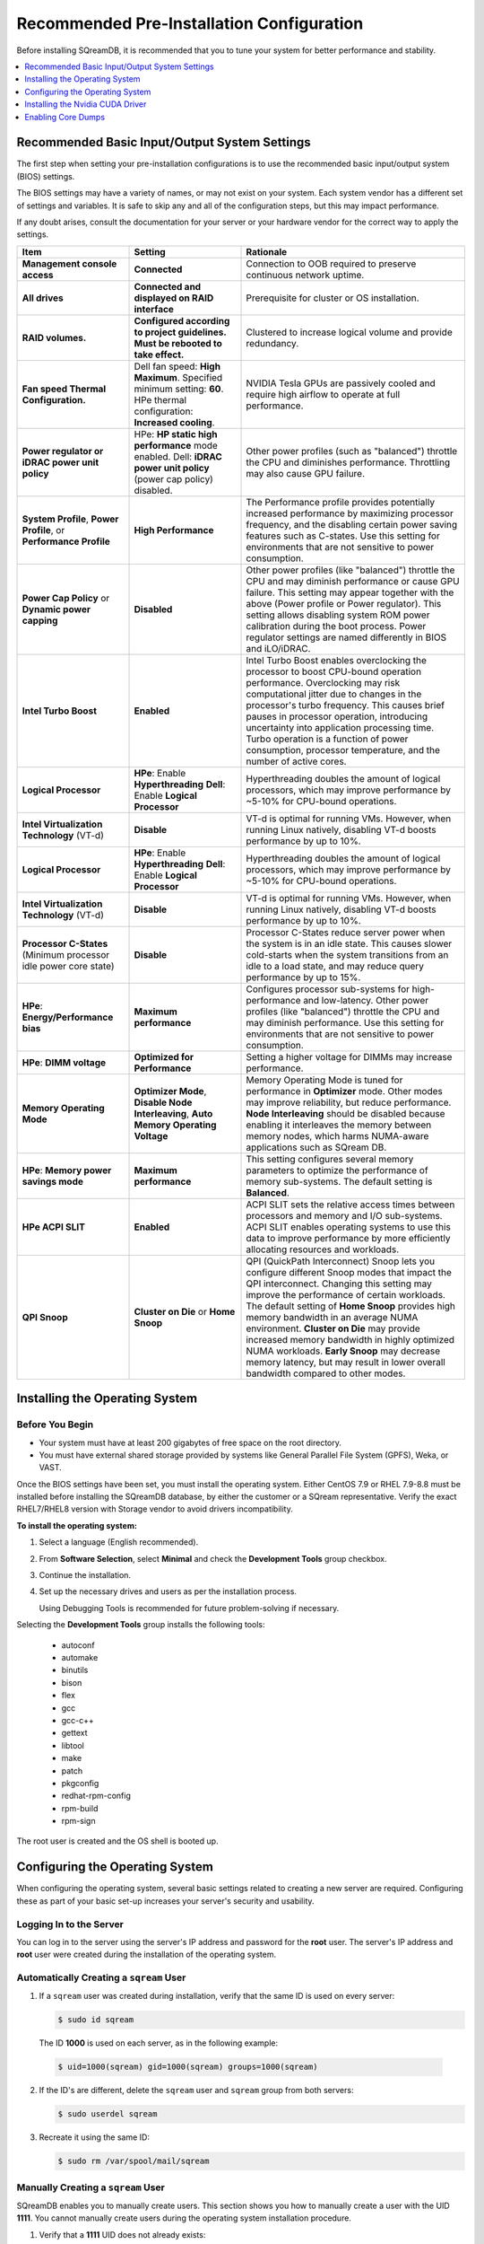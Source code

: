 .. _recommended_pre-installation_configurations:

*********************************************
Recommended Pre-Installation Configuration
*********************************************

Before installing SQreamDB, it is recommended that you to tune your system for better performance and stability.

.. contents:: 
   :local:
   :depth: 1

Recommended Basic Input/Output System Settings
===============================================

The first step when setting your pre-installation configurations is to use the recommended basic input/output system (BIOS) settings.

The BIOS settings may have a variety of names, or may not exist on your system. Each system vendor has a different set of settings and variables. It is safe to skip any and all of the configuration steps, but this may impact performance.

If any doubt arises, consult the documentation for your server or your hardware vendor for the correct way to apply the settings.

.. list-table::
   :widths: 25 25 50
   :header-rows: 1
   
   * - Item
     - Setting
     - Rationale
   * - **Management console access**
     - **Connected**
     - Connection to OOB required to preserve continuous network uptime.
   * - **All drives**
     - **Connected and displayed on RAID interface**
     - Prerequisite for cluster or OS installation.
   * - **RAID volumes.**
     - **Configured according to project guidelines. Must be rebooted to take effect.**
     - Clustered to increase logical volume and provide redundancy.
   * - **Fan speed Thermal Configuration.**
     - Dell fan speed: **High Maximum**. Specified minimum setting: **60**. HPe thermal configuration: **Increased cooling**.
     - NVIDIA Tesla GPUs are passively cooled and require high airflow to operate at full performance.
   * - **Power regulator or iDRAC power unit policy**   
     - HPe: **HP static high performance** mode enabled. Dell: **iDRAC power unit policy** (power cap policy) disabled.
     - Other power profiles (such as "balanced") throttle the CPU and diminishes performance. Throttling may also cause GPU failure.   
   * - **System Profile**, **Power Profile**, or **Performance Profile**
     - **High Performance**
     - The Performance profile provides potentially increased performance by maximizing processor frequency, and the disabling certain power saving features such as C-states. Use this setting for environments that are not sensitive to power consumption.
   * - **Power Cap Policy** or **Dynamic power capping**
     - **Disabled**
     - Other power profiles (like "balanced") throttle the CPU and may diminish performance or cause GPU failure. This setting may appear together with the above (Power profile or Power regulator). This setting allows disabling system ROM power calibration during the boot process. Power regulator settings are named differently in BIOS and iLO/iDRAC.
   * - **Intel Turbo Boost**
     - **Enabled**
     - Intel Turbo Boost enables overclocking the processor to boost CPU-bound operation performance. Overclocking may risk computational jitter due to changes in the processor's turbo frequency. This causes brief pauses in processor operation, introducing uncertainty into application processing time. Turbo operation is a function of power consumption, processor temperature, and the number of active cores.
   * - **Logical Processor**
     - **HPe**: Enable **Hyperthreading** **Dell**: Enable **Logical Processor**
     - Hyperthreading doubles the amount of logical processors, which may improve performance by ~5-10% for CPU-bound operations.	 	 
   * - **Intel Virtualization Technology** (VT-d)
     - **Disable**
     - VT-d is optimal for running VMs. However, when running Linux natively, disabling VT-d boosts performance by up to 10%.	 
   * - **Logical Processor**
     - **HPe**: Enable **Hyperthreading** **Dell**: Enable **Logical Processor**
     - Hyperthreading doubles the amount of logical processors, which may improve performance by ~5-10% for CPU-bound operations.	 	 
   * - **Intel Virtualization Technology** (VT-d)
     - **Disable**
     - VT-d is optimal for running VMs. However, when running Linux natively, disabling VT-d boosts performance by up to 10%.	  
   * - **Processor C-States** (Minimum processor idle power core state)
     - **Disable** 
     - Processor C-States reduce server power when the system is in an idle state. This causes slower cold-starts when the system transitions from an idle to a load state, and may reduce query performance by up to 15%.	 	 
   * - **HPe**: **Energy/Performance bias**
     - **Maximum performance**
     - Configures processor sub-systems for high-performance and low-latency. Other power profiles (like "balanced") throttle the CPU and may diminish performance. Use this setting for environments that are not sensitive to power consumption.		 
   * - **HPe**: **DIMM voltage**
     - **Optimized for Performance**
     - Setting a higher voltage for DIMMs may increase performance.		 
   * - **Memory Operating Mode**
     - **Optimizer Mode**, **Disable Node Interleaving**, **Auto Memory Operating Voltage**
     - Memory Operating Mode is tuned for performance in **Optimizer** mode. Other modes may improve reliability, but reduce performance. **Node Interleaving** should be disabled because enabling it interleaves the memory between memory nodes, which harms NUMA-aware applications such as SQream DB.	 
   * - **HPe**: **Memory power savings mode**
     - **Maximum performance**
     - This setting configures several memory parameters to optimize the performance of memory sub-systems. The default setting is **Balanced**.	 
   * - **HPe ACPI SLIT**
     - **Enabled**
     - ACPI SLIT sets the relative access times between processors and memory and I/O sub-systems. ACPI SLIT enables operating systems to use this data to improve performance by more efficiently allocating resources and workloads.	 
   * - **QPI Snoop**
     - **Cluster on Die** or **Home Snoop**
     - QPI (QuickPath Interconnect) Snoop lets you configure different Snoop modes that impact the QPI interconnect. Changing this setting may improve the performance of certain workloads. The default setting of **Home Snoop** provides high memory bandwidth in an average NUMA environment. **Cluster on Die** may provide increased memory bandwidth in highly optimized NUMA workloads. **Early Snoop** may decrease memory latency, but may result in lower overall bandwidth compared to other modes.
	 
Installing the Operating System
===================================================	 

Before You Begin
-------------------

* Your system must have at least 200 gigabytes of free space on the root directory.

* You must have external shared storage provided by systems like General Parallel File System (GPFS), Weka, or VAST.

Once the BIOS settings have been set, you must install the operating system. Either CentOS 7.9 or RHEL 7.9-8.8 must be installed before installing the SQreamDB database, by either the customer or a SQream representative. Verify the exact RHEL7/RHEL8 version with Storage vendor to avoid drivers incompatibility.

**To install the operating system:**

#. Select a language (English recommended).
#. From **Software Selection**, select **Minimal** and check the **Development Tools** group checkbox.
#. Continue the installation.
#. Set up the necessary drives and users as per the installation process.

   Using Debugging Tools is recommended for future problem-solving if necessary.

Selecting the **Development Tools** group installs the following tools:

  * autoconf
  * automake
  * binutils
  * bison
  * flex
  * gcc
  * gcc-c++
  * gettext
  * libtool
  * make
  * patch
  * pkgconfig
  * redhat-rpm-config
  * rpm-build
  * rpm-sign

The root user is created and the OS shell is booted up.  

Configuring the Operating System
===================================================

When configuring the operating system, several basic settings related to creating a new server are required. Configuring these as part of your basic set-up increases your server's security and usability. 

Logging In to the Server
--------------------------------

You can log in to the server using the server's IP address and password for the **root** user. The server's IP address and **root** user were created during the installation of the operating system.

Automatically Creating a ``sqream`` User
------------------------------------------

#. If a ``sqream`` user was created during installation, verify that the same ID is used on every server:

   .. code-block:: console

      $ sudo id sqream
  
  The ID **1000** is used on each server, as in the following example:
    
  .. code-block:: console

     $ uid=1000(sqream) gid=1000(sqream) groups=1000(sqream)
   
2. If the ID's are different, delete the ``sqream`` user and ``sqream`` group from both servers:

   .. code-block:: console

      $ sudo userdel sqream
   
3. Recreate it using the same ID:
   
   .. code-block:: console

      $ sudo rm /var/spool/mail/sqream

Manually Creating a ``sqream`` User
------------------------------------

SQreamDB enables you to manually create users. This section shows you how to manually create a user with the UID **1111**. You cannot manually create users during the operating system installation procedure.
   
#. Verify that a **1111** UID does not already exists:  
   
   .. code-block::
   
      $ cat /etc/passwd |grep 1111
	  
#. Verify that a **1111** GID does not already exists:  
   
   .. code-block::
   
      $ cat /etc/group |grep 1111
   
#. Add a user with an identical UID on all cluster nodes:

   .. code-block:: console

      $ useradd -u 1111 sqream
   
#. Add the user ``sqream`` to the ``wheel`` group.

   .. code-block:: console

      $ sudo usermod -aG wheel sqream
   
   You can remove the ``sqream`` user from the ``wheel`` group when the installation and configuration are complete:

   .. code-block:: console

      $ passwd sqream
   
#. Log out and log back in as ``sqream``.

  .. note:: If you deleted the ``sqream`` user and recreated it with different ID, to avoid permission errors, you must change its ownership to ``/home/sqream``.

6. Change the ``sqream`` user's ownership to ``/home/sqream``:

   .. code-block:: console

      $ sudo chown -R sqream:sqream /home/sqream
   
Setting Up A Locale
--------------------------------

SQreamDB enables you to set up a locale. In this example, the locale used is your own location.

1. Set the language of the locale:

   .. code-block:: console

      $ sudo localectl set-locale LANG=en_US.UTF-8

2. Set the time stamp (time and date) of the locale:

   .. code-block:: console

      $ sudo timedatectl set-timezone Asia/Jerusalem

If needed, you can run the ``timedatectl list-timezones`` command to see your current time-zone.
  
   
Installing Required Software 
---------------------------------
   
**Installing EPEL Repository:**

**CentOS7/RHEL8**

.. code-block:: console

   $ sudo yum install epel-release  
   
**RHEL7**

.. code-block:: console

   $ sudo rpm -Uvh http://dl.fedoraproject.org/pub/epel/epel-release-latest-7.noarch.rpm

**RHEL8**   

.. code-block:: console

	$ sudo dnf install https://dl.fedoraproject.org/pub/epel/epel-release-latest-8.noarch.rpm

**Enabling Additional Red Hat Repositories:**

**RHEL7**

.. code-block:: console

	$ sudo subscription-manager repos --enable rhel-7-server-optional-rpms
	
**RHEL8**  

.. code-block:: console

	$ sudo subscription-manager repos --enable codeready-builder-for-rhel-8-x86_64-rpms
	$ sudo subscription-manager repos --enable rhel-8-for-x86_64-appstream-rpms
	$ sudo subscription-manager repos --enable rhel-8-for-x86_64-baseos-rpms

**Installing Required Packages:**

**RHEL7/CentOS7**

.. code-block:: console

	$ sudo yum install ntp pciutils monit zlib-devel openssl-devel kernel-devel-$(uname -r) kernel-headers-$(uname -r) gcc net-tools wget jq libffi-devel gdbm-devel tk-devel xz-devel sqlite-devel readline-devel bzip2-devel ncurses-devel zlib-devel

**RHEL8**

.. code-block:: console

	$ sudo dnf install chrony pciutils monit zlib-devel openssl-devel kernel-devel-$(uname -r) kernel-headers-$(uname -r) gcc net-tools wget jq libffi-devel xz-devel ncurses-compat-libs libnsl gdbm-devel tk-devel sqlite-devel readline-devel texinfo 

**Installing Recommended Tools:**

**RHEL7/CentOS7**

.. code-block:: console

	$ sudo yum install bash-completion.noarch vim-enhanced vim-common net-tools iotop htop psmisc screen xfsprogs wget yum-utils deltarpm dos2unix

**RHEL8**

.. code-block:: console

	$ sudo dnf install bash-completion.noarch vim-enhanced vim-common net-tools iotop htop psmisc screen xfsprogs wget yum-utils dos2unix

**Installing Python:**

For SQreamDb version 4.3 or older, install Python 3.6.7.

1. Download the Python 3.6.7 source code tarball file from the following URL into the **/home/sqream** directory:

   .. code-block:: console

      $ wget https://www.python.org/ftp/python/3.6.7/Python-3.6.7.tar.xz
   
2. Extract the Python 3.6.7 source code into your current directory:

   .. code-block:: console

      $ tar -xf Python-3.6.7.tar.xz
   
3. Navigate to the Python 3.6.7 directory:

   .. code-block:: console

      $ cd Python-3.6.7
  
4. Run the **./configure** script:

   .. code-block:: console

      $ ./configure
   
5. Build the software:

   .. code-block:: console

      $ make -j30
  
6. Install the software:

   .. code-block:: console

      $ sudo make install
  
7. Verify that Python 3.6.7 has been installed:

   .. code-block:: console

      $ python3
	  
For SQreamDB version 4.4 or newer, install Python 3.9.13.
  
1. Download the Python 3.9.13 source code tarball file from the following URL into the **/home/sqream** directory:

   .. code-block:: console

      $ wget https://www.python.org/ftp/python/3.9.13/Python-3.9.13.tar.xz
   
2. Extract the Python 3.9.13 source code into your current directory:

   .. code-block:: console

      $ tar -xf Python-3.9.13.tar.xz
   
3. Navigate to the Python 3.9.13 directory:

   .. code-block:: console

      $ cd Python-3.9.13
  
4. Run the **./configure** script:

   .. code-block:: console

      $ ./configure
   
5. Build the software:

   .. code-block:: console

      $ make -j30
  
6. Install the software:

   .. code-block:: console

      $ sudo make install
  
7. Verify that Python 3.9.13 has been installed:

   .. code-block:: console

      $ python3
  
Installing NodeJS on CentOS 
--------------------------------

**To install the node.js on CentOS:**

1. Download the `setup_12.x file <https://rpm.nodesource.com/setup_12.x>`__ as a root user logged in shell:

   .. code-block:: console

      $ curl -sL https://rpm.nodesource.com/setup_12.x | sudo bash -
  
2. Clear the YUM cache and update the local metadata:

   .. code-block:: console

      $ sudo yum clean all && sudo yum makecache fast
  
3. Install the **node.js** file:

   .. code-block:: console

      $ sudo yum install -y nodejs
	  
4. Install npm and make it available for all users:

   .. code-block:: console

      $ sudo npm install pm2 -g

Installing NodeJS on Ubuntu
--------------------------------

**To install the node.js file on Ubuntu:**
  
1. Download the `setup_12.x file <https://deb.nodesource.com/setup_12.x>`__ as a root user logged in shell:

   .. code-block:: console

      $ curl -sL https://rpm.nodesource.com/setup_12.x | sudo bash -
  
2. Install the node.js file:

   .. code-block:: console

      $ sudo apt-get install -y nodejs  
  
3. Install npm and make it available for all users:

   .. code-block:: console

      $ sudo npm install pm2 -g
	  
Installing NodeJS Offline
-------------------------------------------

**To install NodeJS Offline**

1. Download the NodeJS source code tarball file from the following URL into the **/home/sqream** directory:

   .. code-block:: console

      $ wget https://nodejs.org/dist/v12.13.0/node-v12.13.0-linux-x64.tar.xz
	  
2. Move the node-v12.13.0-linux-x64 file to the */usr/local* directory.

   .. code-block:: console

      $ sudo mv node-v12.13.0-linux-x64  /usr/local

3. Navigate to the */usr/bin/* directory:

   .. code-block:: console

      $ cd /usr/bin
	  
4. Create a symbolic link to the */local/node-v12.13.0-linux-x64/bin/node node* directory:

   .. code-block:: console

      $ sudo ln -s ../local/node-v12.13.0-linux-x64/bin/node node
	  
5. Create a symbolic link to the */local/node-v12.13.0-linux-x64/bin/npm npm* directory:

   .. code-block:: console

      $ sudo ln -s ../local/node-v12.13.0-linux-x64/bin/npm npm
	  
6. Create a symbolic link to the */local/node-v12.13.0-linux-x64/bin/npx npx* directory:

   .. code-block:: console

      $ sudo ln -s ../local/node-v12.13.0-linux-x64/bin/npx npx

7. Verify that the node versions for the above are correct:

   .. code-block:: console

      $ node --version
	  
Installing the pm2 Service Offline
-------------------------------------------

**To install the pm2 Service Offline**

1. On a machine with internet access, install the following:

   * nodejs
   * npm
   * pm2

2. Extract the pm2 module to the correct directory:   

   .. code-block:: console

      $ cd /usr/local/node-v12.13.0-linux-x64/lib/node_modules
      $ tar -czvf pm2_x86.tar.gz pm2

3. Copy the **pm2_x86.tar.gz** file to a server without access to the internet and extract it.

    ::

4. Move the **pm2** folder to the */usr/local/node-v12.13.0-linux-x64/lib/node_modules* directory:

   .. code-block:: console

      $ sudo mv pm2 /usr/local/node-v12.13.0-linux-x64/lib/node_modules
	  
5. Navigate back to the */usr/bin* directory:

   .. code-block:: console

      $ cd /usr/bin again

6.  Create a symbolink to the **pm2** service:

   .. code-block:: console

      $ sudo ln -s /usr/local/node-v12.22.3-linux-x64/lib/node_modules/pm2/bin/pm2 pm2

7. Verify that installation was successful:

   .. code-block:: console

      $ pm2 list

  .. note:: This must be done as a **sqream** user, and not as a **sudo** user.

8.  Verify that the node version is correct:

   .. code-block:: console

      $ node -v
  
Configuring the Network Time Protocol
------------------------------------------- 

This section describes how to configure your **Network Time Protocol (NTP)**.

If you don't have internet access, see `Configure NTP Client to Synchronize with NTP Server <https://www.thegeekstuff.com/2014/06/linux-ntp-server-client/>`__.

**To configure your NTP:**
  
1. Install the NTP file.

   .. code-block:: console

      $ sudo yum install ntp
  
2. Enable the **ntpd** program.

   .. code-block:: console

      $ sudo systemctl enable ntpd
  
3. Start the **ntdp** program.

   .. code-block:: console

      $ sudo systemctl start ntpd
  
4. Print a list of peers known to the server and a summary of their states.   
  
   .. code-block:: console

      $ sudo ntpq -p
  
Configuring the Network Time Protocol Server
--------------------------------------------

If your organization has an NTP server, you can configure it.

**To configure your NTP server:**

1. Output your NTP server address and append ``/etc/ntpd.conf`` to the outuput.

   .. code-block:: console

      $ echo -e "\nserver <your NTP server address>\n" | sudo tee -a /etc/ntp.conf

2. Restart the service.

   .. code-block:: console

      $ sudo systemctl restart ntpd

3. Check that synchronization is enabled:

   .. code-block:: console

      $ sudo timedatectl
  
   Checking that synchronization is enabled generates the following output:

   .. code-block:: console

      $ Local time: Sat 2019-10-12 17:26:13 EDT
     Universal time: Sat 2019-10-12 21:26:13 UTC
           RTC time: Sat 2019-10-12 21:26:13
          Time zone: America/New_York (EDT, -0400)
        NTP enabled: yes
    NTP synchronized: yes
    RTC in local TZ: no
         DST active: yes
    Last DST change: DST began at
                     Sun 2019-03-10 01:59:59 EST
                     Sun 2019-03-10 03:00:00 EDT
    Next DST change: DST ends (the clock jumps one hour backwards) at
                     Sun 2019-11-03 01:59:59 EDT
                     Sun 2019-11-03 01:00:00 EST 
					 
Configuring the Server to Boot Without the UI
---------------------------------------------

You can configure your server to boot without a UI in cases when it is not required (recommended) by running the following command:					 

.. code-block:: console

  $ sudo systemctl set-default multi-user.target	

Running this command activates the **NO-UI** server mode.

Configuring the Security Limits
--------------------------------

The security limits refers to the number of open files, processes, etc.

You can configure the security limits by running the **echo -e** command as a root user logged in shell:

.. code-block:: console

  $ sudo bash

.. code-block:: console

  $ echo -e "sqream soft nproc 1000000\nsqream hard nproc 1000000\nsqream soft nofile 1000000\nsqream hard nofile 1000000\nsqream soft core unlimited\nsqream hard core unlimited" >> /etc/security/limits.conf
  
Configuring the Kernel Parameters
---------------------------------

**To configure the kernel parameters:**

1. Insert a new line after each kernel parameter:

   .. code-block:: console

      $ echo -e "vm.dirty_background_ratio = 5 \n vm.dirty_ratio = 10 \n vm.swappiness = 10 \n vm.vfs_cache_pressure = 200 \n vm.zone_reclaim_mode = 0 \n" >> /etc/sysctl.conf
  
  .. note:: In the past, the **vm.zone_reclaim_mode** parameter was set to **7.** In the latest Sqream version, the vm.zone_reclaim_mode parameter must be set to **0**. If it is not set to **0**, when a numa node runs out of memory, the system will get stuck and will be unable to pull memory from other numa nodes.
  
2. Check the maximum value of the **fs.file**. 

   .. code-block:: console

      $ sysctl -n fs.file-max

3. If the maximum value of the **fs.file** is smaller than **2097152**, run the following command:

   .. code-block:: console

      $ echo "fs.file-max=2097152" >> /etc/sysctl.conf
   
4. Run the following command:

   .. code-block:: console

      $ sudo echo “net.ipv4.ip_forward = 1” >> /etc/sysctl.conf

5. Reboot your system:

   .. code-block:: console

      $ sudo reboot

Configuring the Firewall
--------------------------------

The example in this section shows the open ports for four sqreamd sessions. If more than four are required, open the required ports as needed. Port 8080 in the example below is a new UI port.

**To configure the firewall:**

1. Start the service and enable FirewallID on boot:

   .. code-block:: console

      $ systemctl start firewalld
  
2. Add the following ports to the permanent firewall:

   .. code-block:: console

      $ firewall-cmd --zone=public --permanent --add-port=8080/tcp
      $ firewall-cmd --zone=public --permanent --add-port=3105/tcp
      $ firewall-cmd --zone=public --permanent --add-port=3108/tcp
      $ firewall-cmd --zone=public --permanent --add-port=5000-5003/tcp
      $ firewall-cmd --zone=public --permanent --add-port=5100-5103/tcp
      $ firewall-cmd --permanent --list-all

3. Reload the firewall:

   .. code-block:: console

      $ firewall-cmd --reload

4. Enable FirewallID on boot:

   .. code-block:: console

      $ systemctl enable firewalld 

   If you do not need the firewall, you can disable it:
  
   .. code-block:: console

      $ sudo systemctl disable firewalld  
  
Disabling selinux
--------------------------------

**To disable selinux:**

1. Show the status of **selinux**:

   .. code-block:: console

      $ sudo sestatus

2. If the output is not **disabled**, edit the **/etc/selinux/config** file: 

   .. code-block:: console

      $ sudo vim /etc/selinux/config
  
3. Change **SELINUX=enforcing** to **SELINUX=disabled**.
  
   The above changes will only take effect after rebooting the server.

   You can disable selinux immediately after rebooting the server by running the following command:

   .. code-block:: console

     $ sudo setenforce 0

Configuring the /etc/hosts File
--------------------------------

**To configure the /etc/hosts file:**

1. Edit the **/etc/hosts** file:

   .. code-block:: console

      $ sudo vim /etc/hosts

2. Call your local host:

   .. code-block:: console

      $ 127.0.0.1	localhost
      $ <server1 ip>	<server_name>
      $ <server2 ip>	<server_name>
    
Configuring the DNS
--------------------------------

**To configure the DNS:**

1. Run the **ifconfig** commasnd to check your NIC name. In the following example, **eth0** is the NIC name:

   .. code-block:: console

      $ sudo vim /etc/sysconfig/network-scripts/ifcfg-eth0 

2. Replace the DNS lines from the example above with your own DNS addresses :

   .. code-block:: console

      $ DNS1="4.4.4.4"
      $ DNS2="8.8.8.8"

Installing the Nvidia CUDA Driver
===================================================

After configuring your operating system, you must install the Nvidia CUDA driver.

  .. warning:: If your UI runs on the server, the server must be stopped before installing the CUDA drivers.

CUDA Driver Prerequisites  
--------------------------------

1. Verify that the NVIDIA card has been installed and is detected by the system:

   .. code-block:: console

      $ lspci | grep -i nvidia
  
2. Check which version of gcc has been installed:

   .. code-block:: console

      $ gcc --version
  
3. If gcc has not been installed, install it for one of the following operating systems:

   * On RHEL/CentOS: 

     .. code-block:: console

        $ sudo yum install -y gcc

   * On Ubuntu: 

     .. code-block:: console

        $ sudo apt-get install gcc

Updating the Kernel Headers  
--------------------------------

**To update the kernel headers:**

1. Update the kernel headers on one of the following operating systems:

   * On RHEL/CentOS:

     .. code-block:: console

        $ sudo yum install kernel-devel-$(uname -r) kernel-headers-$(uname -r)
		  
   * On Ubuntu:
   
     .. code-block:: console

        $ sudo apt-get install linux-headers-$(uname -r)
		  
2. Install **wget** one of the following operating systems:

   * On RHEL/CentOS:
   
     .. code-block:: console

        $ sudo yum install wget
		  
   * On Ubuntu:   
		  
     .. code-block:: console

        $ sudo apt-get install wget
		  		  
Disabling Nouveau  
--------------------------------

You can disable Nouveau, which is the default driver.

**To disable Nouveau:**

1. Check if the Nouveau driver has been loaded:

   .. code-block:: console

      $ lsmod | grep nouveau

   If the Nouveau driver has been loaded, the command above generates output.

2. Blacklist the Nouveau drivers to disable them:

   .. code-block:: console

      $ cat <<EOF | sudo tee /etc/modprobe.d/blacklist-nouveau.conf
        blacklist nouveau
        options nouveau modeset=0
        EOF 
 
3. Regenerate the kernel **initramfs** directory set:

  1. Modify the **initramfs** directory set:
  
     .. code-block:: console

        $ sudo dracut --force
	
  2. Reboot the server:

     .. code-block:: console

        $ sudo reboot

Installing the CUDA Driver
--------------------------------

This section describes how to install the CUDA driver.  
  
.. note:: The version of the driver installed on the customer's server must be equal or higher than the driver included in the Sqream release package. Contact a Sqream customer service representative to identify the correct version to install.

The **Installing the CUDA Driver** section describes the following:

.. contents:: 
   :local:
   :depth: 1

Installing the CUDA Driver from the Repository
^^^^^^^^^^^^^^^^^^^^^^^^^^^^^^^^^^^^^^^^^^^^^^^^

Installing the CUDA driver from the Repository is the recommended installation method.

.. warning:: For A100 GPU and other A series GPUs, you must install the **cuda 11.4.3 driver**. The version of the driver installed on the customer server must be equal to or higher than the one used to build the SQream package. For questions related to which driver to install, contact SQream Customer Support.

**To install the CUDA driver from the Repository:**

1. Install the CUDA dependencies for one of the following operating systems:

   * For RHEL:

     .. code-block:: console

        $ sudo rpm -Uvh http://dl.fedoraproject.org/pub/epel/epel-release-latest-7.noarch.rpm

   * For CentOS:

     .. code-block:: console

        $ sudo yum install epel-release
	
2. Install the CUDA dependencies from the **epel** repository:

   .. code-block:: console

      $ sudo yum install dkms libvdpau

   Installing the CUDA depedendencies from the **epel** repository is only required for installing **runfile**.

3. Download and install the required local repository:
		 
   * **Intel - 11.4.3 repository for RHEL7**:

      .. code-block:: console

         $ wget https://developer.download.nvidia.com/compute/cuda/11.4.3/local_installers/cuda-repo-rhel7-11-4-local-11.4.3_470.82.01-1.x86_64.rpm
         $ sudo yum localinstall cuda-repo-rhel7-11-4-local-11.4.3_470.82.01-1.x86_64.rpm
		 
   * **Intel - CUDA 12.2 for RHEL8**:

      .. code-block:: console

         $ wget https://developer.download.nvidia.com/compute/cuda/12.2.0/local_installers/cuda-repo-rhel8-12-2-local-12.2.0_535.54.03-1.x86_64.rpm

         $ sudo rpm -i cuda-repo-rhel8-12-2-local-12.2.0_535.54.03-1.x86_64.rpm

   * **IBM Power9 - CUDA 10.1 for RHEL7**:

      .. code-block:: console

         $ wget https://developer.download.nvidia.com/compute/cuda/10.1/Prod/local_installers/cuda-repo-rhel7-10-1-local-10.1.243-418.87.00-1.0-1.ppc64le.rpm
         $ sudo yum localinstall cuda-repo-rhel7-10-1-local-10.1.243-418.87.00-1.0-1.ppc64le.rpm
		 

4. Install the CUDA drivers:

   a. Clear the YUM cache:
  
      .. code-block:: console

         $ sudo yum clean all
	  
   b. Install the most current DKMS (Dynamic Kernel Module Support) NVIDIA driver:
  
      .. code-block:: console

         $ sudo yum -y install nvidia-driver-latest-dkms

5. Verify that the installation was successful:

   .. code-block:: console

      $ nvidia-smi
	  
.. note:: If you do not have access to internet, you can set up a local repository offline. 

You can prepare the CUDA driver offline from a server connected to the CUDA repo by running the following commands as a *root* user:
	  
6. Query all the packages installed in your system, and verify that cuda-repo has been installed:

   .. code-block:: console

      $ rpm -qa |grep cuda-repo

7. Navigate to the correct repository:

   .. code-block:: console

      $ cd /etc/yum.repos.d/

8. List in long format and print lines matching a pattern for the cuda file:

   .. code-block:: console

      $ ls -l |grep cuda

   The following is an example of the correct output:

   .. code-block:: console

      $ cuda-10-1-local.repo

9. Edit the **/etc/yum.repos.d/cuda-10-1-local.repo** file:

   .. code-block:: console

      $ vim /etc/yum.repos.d/cuda-10-1-local.repo

   The following is an example of the correct output:

   .. code-block:: console

      $ name=cuda-10-1-local
   
10. Clone the repository to a location where it can be copied from:

   .. code-block:: console

      $ reposync -g -l -m --repoid=cuda-10-1-local --download_path=/var/cuda-repo-10.1-local

11. Copy the repository to the installation server and create the repository:

   .. code-block:: console

      $ createrepo -g comps.xml /var/cuda-repo-10.1-local

12. Add a repo configuration file in **/etc/yum.repos.d/** by editing the **/etc/yum.repos.d/cuda-10.1-local.repo** repository:
 
   .. code-block:: console

      $ [cuda-10.1-local]
      $ name=cuda-10.1-local
      $ baseurl=file:///var/cuda-repo-10.1-local
      $ enabled=1
      $ gpgcheck=1
      $ gpgkey=file:///var/cuda-repo-10-1-local/7fa2af80.pub   
   
13. Install the CUDA drivers by installing the most current DKMS (Dynamic Kernel Module Support) NVIDIA driver as a root user logged in shell:
  
   .. code-block:: console

      $ sudo yum -y install nvidia-driver-latest-dkms
	  
Tuning Up NVIDIA Performance
^^^^^^^^^^^^^^^^^^^^^^^^^^^^^^^^

This section describes how to tune up NVIDIA performance.

.. note::  The procedures in this section are relevant to Intel only.	
	
.. contents:: 
   :local:
   :depth: 1

To Tune Up NVIDIA Performance when Driver Installed from the Repository
~~~~~~~~~~~~~~~~~~~~~~~~~~~~~~~~~~~~~~~~~~~~~~~~~~~~~~~~~~~~~~~~~~~~~~~~~~~~~~~~~~
   
**To tune up NVIDIA performance when the driver was installed from the repository:**

1. Check the service status:

   .. code-block:: console

      $ sudo systemctl status nvidia-persistenced
		 
   If the service exists, it will be stopped be default.

2. Start the service:

   .. code-block:: console

      $ sudo systemctl start nvidia-persistenced
		 
3. Verify that no errors have occurred:

   .. code-block:: console

      $ sudo systemctl status nvidia-persistenced
		 
4. Enable the service to start up on boot:   

   .. code-block:: console

      $ sudo systemctl enable nvidia-persistenced
	  
5. For **H100/A100**, add the following lines:

   .. code-block:: console

      $ nvidia-persistenced
		 
   .. note::  The following are mandatory for IBM:
	  
              .. code-block:: console

                 $ sudo systemctl start nvidia-persistenced
                 $ sudo systemctl enable nvidia-persistenced
		 
6. Reboot the server and run the **NVIDIA System Management Interface (NVIDIA SMI)**:

   .. code-block:: console

      $ nvidia-smi
	  
.. note::  Setting up the NVIDIA POWER9 CUDA driver includes additional set-up requirements. The NVIDIA POWER9 CUDA driver will not function properly if the additional set-up requirements are not followed. See `POWER9 Setup <https://docs.nvidia.com/cuda/cuda-installation-guide-linux/index.html#power9-setup>`__ for the additional set-up requirements.
		
To Tune Up NVIDIA Performance when Driver Installed from the Runfile
~~~~~~~~~~~~~~~~~~~~~~~~~~~~~~~~~~~~~~~~~~~~~~~~~~~~~~~~~~~~~~~~~~~~~~~~~~~~~~~~

**To tune up NVIDIA performance when the driver was installed from the runfile:**		

1. Change the permissions on the **rc.local** file to **executable**:

     .. code-block:: console

        $ sudo chmod +x /etc/rc.local	  
	  
2. Edit the **/etc/yum.repos.d/cuda-10-1-local.repo** file:

     .. code-block:: console

        $ sudo vim /etc/rc.local		 
		 
3. Add the following lines:

   * **For H100/A100**:

      .. code-block:: console

         $ nvidia-persistenced

   * **For IBM (mandatory)**:
	  
      .. code-block:: console

         $ sudo systemctl start nvidia-persistenced
         $ sudo systemctl enable nvidia-persistenced
		   
   * **For K80**:
	  
      .. code-block:: console

         $ nvidia-persistenced
         $ nvidia-smi -pm 1
         $ nvidia-smi -acp 0
         $ nvidia-smi --auto-boost-permission=0
         $ nvidia-smi --auto-boost-default=0

4. Reboot the server and run the **NVIDIA System Management Interface (NVIDIA SMI)**:

   .. code-block:: console

      $ nvidia-smi
	  
.. note::  Setting up the NVIDIA POWER9 CUDA driver includes additional set-up requirements. The NVIDIA POWER9 CUDA driver will not function properly if the additional set-up requirements are not followed. See `POWER9 Setup <https://docs.nvidia.com/cuda/cuda-installation-guide-linux/index.html#power9-setup>`__ for the additional set-up requirements.

Disabling Automatic Bug Reporting Tools
^^^^^^^^^^^^^^^^^^^^^^^^^^^^^^^^^^^^^^^^^^

**To disable automatic bug reporting tools:**

1. Run the following **abort** commands:

   .. code-block:: console

      $ for i in abrt-ccpp.service abrtd.service abrt-oops.service abrt-pstoreoops.service abrt-vmcore.service abrt-xorg.service ; do sudo systemctl disable $i; sudo systemctl stop $i; done

The server is ready for the SQream software installation.

2. Run the following checks:

   a. Check the OS release:
   
      .. code-block:: console
	  
         $ cat /etc/os-release
	  
   b. Verify that a SQream user exists and has the same ID on all cluster member services:
   
      .. code-block:: console
	  
         $ id sqream
		 
   c. Verify that the storage is mounted:
   
      .. code-block:: console
	  
         $ mount
		 
   d. Verify that the driver has been installed correctly:
   
      .. code-block:: console
	  
         $ nvidia-smi
		 
   e. Check the maximum value of the **fs.file**: 

      .. code-block:: console

         $ sysctl -n fs.file-max
		 	 
   f. Run the following command as a SQream user:
		 
      .. code-block:: console

         $ ulimit -c -u -n	
		 
    The following shows the desired output:

    .. code-block:: console

       $ core file size (blocks, -c) unlimited
       $ max user processes (-u) 1000000
       $ open files (-n) 1000000
	  
Enabling Core Dumps
===================================================

After installing the Nvidia CUDA driver, you can enable your core dumps. While SQream recommends enabling your core dumps, it is optional.

The **Enabling Core Dumps** section describes the following:

.. contents:: 
   :local:
   :depth: 1

Checking the abrtd Status
---------------------------------------------------

**To check the abrtd status:**

1. Check if **abrtd** is running:

   .. code-block:: console

      $ sudo ps -ef |grep abrt

2. If **abrtd** is running, stop it:	  
	  
   .. code-block:: console

      $ sudo service abrtd stop
      $ sudo chkconfig abrt-ccpp off
      $ sudo chkconfig abrt-oops off
      $ sudo chkconfig abrt-vmcore off
      $ sudo chkconfig abrt-xorg off
      $ sudo chkconfig abrtd off

Setting the Limits
---------------------------------------------------

**To set the limits:**  
	  
1. Set the limits:

   .. code-block:: console

      $ ulimit -c
	  
2. If the output is **0**, add the following lines to the **limits.conf** file (/etc/security):	  
	  
   .. code-block:: console

      $ *          soft     core           unlimited
      $ *          hard     core           unlimited	  
	  
3. Log out and log in to apply the limit changes.	

Creating the Core Dumps Directory
---------------------------------------------------

**To set the core dumps directory:** 

1. Make the **/tmp/core_dumps** directory:

   .. code-block:: console

      $ mkdir /tmp/core_dumps

2. Set the ownership of the **/tmp/core_dumps** directory:

   .. code-block:: console

      $ sudo chown sqream.sqream /tmp/core_dumps
  
3. Grant read, write, and execute permissions to all users:

   .. code-block:: console

      $ sudo chmod -R 777 /tmp/core_dumps
	  
.. warning:: Because the core dump file may be the size of total RAM on the server, verify that you have sufficient disk space. In the example above, the core dump is configured to the */tmp/core_dumps* directory. You must replace path according to your own environment and disk space.	  

Setting the Output Directory of the /etc/sysctl.conf File 
-----------------------------------------------------------------

**To set the output directory of the /etc/sysctl.conf file:** 

1. Edit the **/etc/sysctl.conf** file:

   .. code-block:: console

      $ sudo vim /etc/sysctl.conf

2. Add the following to the bottom of the file:

   .. code-block:: console

      $ kernel.core_uses_pid = 1
      $ kernel.core_pattern = /<tmp/core_dumps>/core-%e-%s-%u-%g-%p-%t
      $ fs.suid_dumpable = 2

3. To apply the changes without rebooting the server, run the following:
	  
  .. code-block:: console

     $ sudo sysctl -p

4. Check that the core output directory points to the following:

  .. code-block:: console

     $ sudo cat /proc/sys/kernel/core_pattern
	  
  The following shows the correct generated output:
	  
  .. code-block:: console

     $ /tmp/core_dumps/core-%e-%s-%u-%g-%p-%t	  
	  
5. Verify that the core dumping works:	  
	  
  .. code-block:: console

     $ select abort_server();
	  
Verifying that the Core Dumps Work 
---------------------------------------------------	

You can verify that the core dumps work only after installing and running SQream. This causes the server to crash and a new core.xxx file to be included in the folder that is written in **/etc/sysctl.conf**

**To verify that the core dumps work:**

1. Stop and restart all SQream services.

    ::

2. Connect to SQream with ClientCmd and run the following command:

  .. code-block:: console

     $ select abort_server();
   
Troubleshooting Core Dumping 
---------------------------------------------------	

This section describes the troubleshooting procedure to be followed if all parameters have been configured correctly, but the cores have not been created.

**To troubleshoot core dumping:**

1. Reboot the server.

    ::

2. Verify that you have folder permissions:

   .. code-block:: console

      $ sudo chmod -R 777 /tmp/core_dumps   
   
3. Verify that the limits have been set correctly:

   .. code-block:: console

      $ ulimit -c

   If all parameters have been configured correctly, the correct output is:

   .. code-block:: console

      $ core file size          (blocks, -c) unlimited
      $ open files                      (-n) 1000000	  

4. If all parameters have been configured correctly, but running **ulimit -c** outputs **0**, run the following:

   .. code-block:: console

      $ sudo vim /etc/profile

5. Search for line and tag it with the **hash** symbol:

   .. code-block:: console

      $ ulimit -S -c 0 > /dev/null 2>&1

6. Log out and log in.

    ::

7. Run the ulimit -c command:

   .. code-block:: console

      $ ulimit -c command	  

8. If the line is not found in **/etc/profile** directory, do the following:	  
	  
   a. Run the following command:

      .. code-block:: console

         $ sudo vim /etc/init.d/functions

   b. Search for the following:
   
      .. code-block:: console

         $ ulimit -S -c ${DAEMON_COREFILE_LIMIT:-0} >/dev/null 2>&1

   c. If the line is found, tag it with the **hash** symbol and reboot the server.
